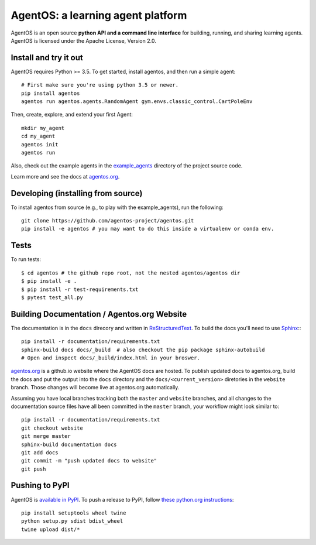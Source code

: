 ==================================
AgentOS: a learning agent platform
==================================

AgentOS is an open source **python API and a command line interface** for building, running, and sharing learning agents. AgentOS is licensed under the Apache License, Version 2.0.

.. image:: https://github.com/agentos-project/agentos/workflows/Tests%20on%20master/badge.svg
  :target: https://github.com/agentos-project/agentos/actions)
  :alt: Test Status Indicator



Install and try it out
----------------------
AgentOS requires Python >= 3.5. To get started, install agentos, and then run a simple agent::

  # First make sure you're using python 3.5 or newer.
  pip install agentos
  agentos run agentos.agents.RandomAgent gym.envs.classic_control.CartPoleEnv

Then, create, explore, and extend your first Agent::

  mkdir my_agent
  cd my_agent
  agentos init
  agentos run

Also, check out the example agents in the `example_agents <https://github.com/agentos-project/agentos/tree/master/example_agents>`_ directory of the project source code.

Learn more and see the docs at `agentos.org <https://agentos.org>`_.


Developing (installing from source)
-----------------------------------
To install agentos from source (e.g., to play with the example_agents), run the following::

  git clone https://github.com/agentos-project/agentos.git
  pip install -e agentos # you may want to do this inside a virtualenv or conda env.


Tests
-----
To run tests::

  $ cd agentos # the github repo root, not the nested agentos/agentos dir
  $ pip install -e .
  $ pip install -r test-requirements.txt
  $ pytest test_all.py


Building Documentation / Agentos.org Website
--------------------------------------------

The documentation is in the ``docs`` direcory and written in `ReStructuredText <https://docutils.sourceforge.io/rst.html>`_.
To build the docs you'll need to use `Sphinx <https://www.sphinx-doc.org>`_:::

  pip install -r documentation/requirements.txt
  sphinx-build docs docs/_build  # also checkout the pip package sphinx-autobuild
  # Open and inspect docs/_build/index.html in your broswer.

`agentos.org <https://agentos.org>`_ is a github.io website where the AgentOS
docs are hosted.  To publish updated docs to agentos.org, build the docs and
put the output into the ``docs`` directory and the ``docs/<current_version>``
diretories in the ``website`` branch. Those changes will become live at
agentos.org automatically.

Assuming you have local branches tracking both the ``master`` and ``website``
branches, and all changes to the documentation source files have all been
committed in the ``master`` branch, your workflow might look similar to::

  pip install -r documentation/requirements.txt
  git checkout website
  git merge master
  sphinx-build documentation docs
  git add docs
  git commit -m "push updated docs to website"
  git push


Pushing to PyPI
---------------
AgentOS is `available in PyPI <https://pypi.org/project/agentos/>`_. To push a release to PyPI, follow `these python.org instructions <https://packaging.python.org/tutorials/packaging-projects/>`_::

  pip install setuptools wheel twine
  python setup.py sdist bdist_wheel
  twine upload dist/*

